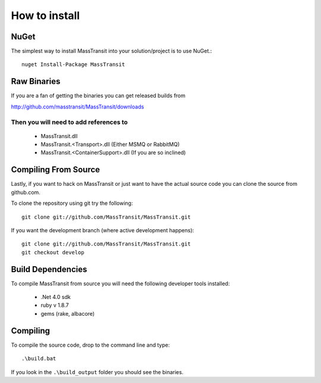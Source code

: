 How to install
""""""""""""""

NuGet
'''''

The simplest way to install MassTransit into your solution/project is to use
NuGet.::

    nuget Install-Package MassTransit


Raw Binaries
''''''''''''

If you are a fan of getting the binaries you can get released builds from

http://github.com/masstransit/MassTransit/downloads

Then you will need to add references to 
=======================================

 * MassTransit.dll
 * MassTransit.<Transport>.dll (Either MSMQ or RabbitMQ)
 * MassTransit.<ContainerSupport>.dll (If you are so inclined)


Compiling From Source
'''''''''''''''''''''

Lastly, if you want to hack on MassTransit or just want to have the actual source
code you can clone the source from github.com.

To clone the repository using git try the following::

    git clone git://github.com/MassTransit/MassTransit.git

If you want the development branch (where active development happens)::

    git clone git://github.com/MassTransit/MassTransit.git
    git checkout develop

Build Dependencies
''''''''''''''''''

To compile MassTransit from source you will need the following developer tools
installed:

 * .Net 4.0 sdk
 * ruby v 1.8.7
 * gems (rake, albacore)

Compiling
'''''''''

To compile the source code, drop to the command line and type::

    .\build.bat

If you look in the ``.\build_output`` folder you should see the binaries.